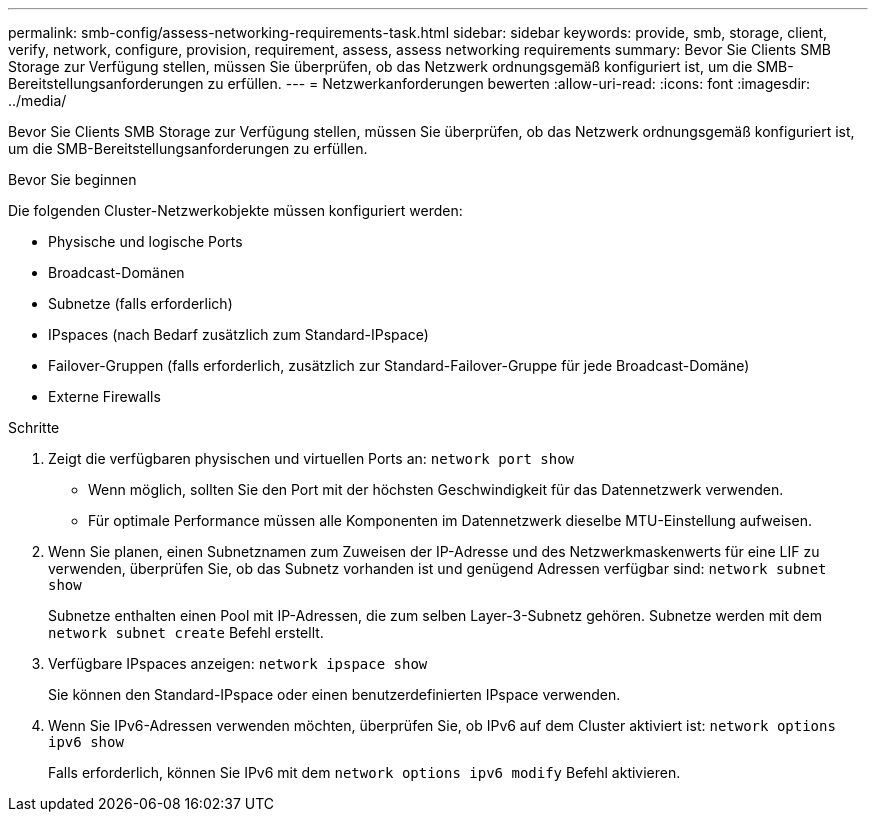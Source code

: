 ---
permalink: smb-config/assess-networking-requirements-task.html 
sidebar: sidebar 
keywords: provide, smb, storage, client, verify, network, configure, provision, requirement, assess, assess networking requirements 
summary: Bevor Sie Clients SMB Storage zur Verfügung stellen, müssen Sie überprüfen, ob das Netzwerk ordnungsgemäß konfiguriert ist, um die SMB-Bereitstellungsanforderungen zu erfüllen. 
---
= Netzwerkanforderungen bewerten
:allow-uri-read: 
:icons: font
:imagesdir: ../media/


[role="lead"]
Bevor Sie Clients SMB Storage zur Verfügung stellen, müssen Sie überprüfen, ob das Netzwerk ordnungsgemäß konfiguriert ist, um die SMB-Bereitstellungsanforderungen zu erfüllen.

.Bevor Sie beginnen
Die folgenden Cluster-Netzwerkobjekte müssen konfiguriert werden:

* Physische und logische Ports
* Broadcast-Domänen
* Subnetze (falls erforderlich)
* IPspaces (nach Bedarf zusätzlich zum Standard-IPspace)
* Failover-Gruppen (falls erforderlich, zusätzlich zur Standard-Failover-Gruppe für jede Broadcast-Domäne)
* Externe Firewalls


.Schritte
. Zeigt die verfügbaren physischen und virtuellen Ports an: `network port show`
+
** Wenn möglich, sollten Sie den Port mit der höchsten Geschwindigkeit für das Datennetzwerk verwenden.
** Für optimale Performance müssen alle Komponenten im Datennetzwerk dieselbe MTU-Einstellung aufweisen.


. Wenn Sie planen, einen Subnetznamen zum Zuweisen der IP-Adresse und des Netzwerkmaskenwerts für eine LIF zu verwenden, überprüfen Sie, ob das Subnetz vorhanden ist und genügend Adressen verfügbar sind: `network subnet show`
+
Subnetze enthalten einen Pool mit IP-Adressen, die zum selben Layer-3-Subnetz gehören. Subnetze werden mit dem `network subnet create` Befehl erstellt.

. Verfügbare IPspaces anzeigen: `network ipspace show`
+
Sie können den Standard-IPspace oder einen benutzerdefinierten IPspace verwenden.

. Wenn Sie IPv6-Adressen verwenden möchten, überprüfen Sie, ob IPv6 auf dem Cluster aktiviert ist: `network options ipv6 show`
+
Falls erforderlich, können Sie IPv6 mit dem `network options ipv6 modify` Befehl aktivieren.


